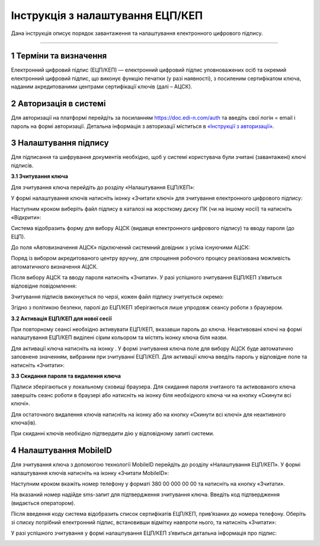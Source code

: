 ##################################
Інструкція з налаштування ЕЦП/КЕП
##################################
	
Дана інструкція описує  порядок завантаження  та налаштування електронного цифрового підпису. 

------------------

.. |иконка-плюсик| image:: pics_instruktsia-nastroyka-ecp/instruktsia_nastroyka_ecp_1_plusik.png
.. |иконка-ключик| image:: pics_instruktsia-nastroyka-ecp/instruktsia_nastroyka_ecp_2_kluchik.png
.. |иконка-ведерко| image:: pics_instruktsia-nastroyka-ecp/instruktsia_nastroyka_ecp_3_vederko.png
.. |иконка-сброс| image:: pics_instruktsia-nastroyka-ecp/instruktsia_nastroyka_ecp_4_sbros.png
.. |иконка-мобилка| image:: pics_instruktsia-nastroyka-ecp/instruktsia_nastroyka_ecp_5_mobileid.png

1 Терміни та визначення
------------------------
Електронний цифровий підпис (ЕЦП/КЕП) — електронний цифровий підпис уповноважених осіб та окремий електронний цифровий підпис, що виконує функцію печатки (у разі наявності), з посиленим сертифікатом ключа, наданим акредитованими центрами сертифікації ключів (далі – АЦСК).

2 Авторизація в системі
------------------------
Для авторизації на платформі перейдіть за посиланням https://doc.edi-n.com/auth та введіть свої логін = email і пароль на формі авторизації. Детальна інформація з авторизації міститься в  `«Інструкції з авторизації»`_.

.. _«Інструкції з авторизації»: https://wiki.edi-n.com/ru/latest/services/EDIN_DOCflow/edin_docflow/instruktsia-avtorizatsia.html

3 Налаштування підпису
-----------------------
Для підписання та шифрування документів необхідно, щоб у системі  користувача були зчитані (завантажені) ключі підписів.

**3.1 Зчитування ключа**

Для зчитування ключа перейдіть до розділу «Налаштування ЕЦП/КЕП»:

.. image:: pics_instruktsia-nastroyka-ecp/instruktsia_nastroyka_ecp_1.png
   :align: center

У формі налаштування ключів натисніть іконку |иконка-плюсик| «Зчитати ключі» для зчитування електронного цифрового підпису:

.. image:: pics_instruktsia-nastroyka-ecp/instruktsia_nastroyka_ecp_2.png
   :align: center

Наступним кроком виберіть файл підпису в каталозі на жорсткому диску ПК (чи на іншому носії) та натисніть «Відкрити»:

.. image:: pics_instruktsia-nastroyka-ecp/instruktsia_nastroyka_ecp_3.png
   :align: center

Система відобразить форму  для вибору АЦСК (видавця електронного цифрового підпису) та вводу пароля (до ЕЦП).

До поля «Автовизначення АЦСК» підключений системний довідник з усіма існуючими АЦСК:

.. image:: pics_instruktsia-nastroyka-ecp/instruktsia_nastroyka_ecp_4.png
   :align: center

Поряд із вибором акредитованого центру вручну, для спрощення робочого процесу реалізована можливість автоматичного визначення АЦСК. 

Після вибору АЦСК та вводу пароля натисніть «Зчитати». У разі успішного зчитування ЕЦП/КЕП з’явиться відповідне повідомлення: 

.. image:: pics_instruktsia-nastroyka-ecp/instruktsia_nastroyka_ecp_5.png
   :align: center

Зчитування підписів виконується по черзі, кожен файл підпису зчитується окремо:

.. image:: pics_instruktsia-nastroyka-ecp/instruktsia_nastroyka_ecp_6.png
   :align: center

Згідно з політикою безпеки, паролі до ЕЦП/КЕП зберігаються лише упродовж сеансу роботи з браузером. 

**3.2 Активація ЕЦП/КЕП для нової сесії**

При повторному сеансі необхідно активувати ЕЦП/КЕП, вказавши пароль до ключа. Неактивовані ключі на формі налаштування ЕЦП/КЕП виділені сірим кольором та містять іконку |иконка-ключик| ключа біля назви. 

.. image:: pics_instruktsia-nastroyka-ecp/instruktsia_nastroyka_ecp_7.png
   :align: center

Для активації ключа натисніть на іконку |иконка-ключик|. У формі зчитування ключа поле для вибору АЦСК буде автоматично заповнене значенням, вибраним при зчитуванні ЕЦП/КЕП. Для активації ключа введіть пароль у відповідне поле та натисніть «Зчитати»:

.. image:: pics_instruktsia-nastroyka-ecp/instruktsia_nastroyka_ecp_8.png
   :align: center

**3.3 Скидання пароля та видалення ключа**

Підписи зберігаються у локальному сховищі браузера. Для скидання пароля зчитаного та активованого ключа завершіть сеанс роботи в браузері або натисніть на іконку |иконка-ведерко| біля необхідного ключа чи на кнопку |иконка-сброс| «Скинути всі ключі».

.. image:: pics_instruktsia-nastroyka-ecp/instruktsia_nastroyka_ecp_9.png
   :align: center

Для остаточного видалення ключів натисніть на іконку |иконка-ведерко| або на кнопку «Скинути всі ключі» для неактивного ключа(ів).

При скиданні ключів необхідно підтвердити дію у відповідному запиті системи. 

4 Налаштування MobileID
------------------------
Для зчитування ключа з допомогою технології MobileID перейдіть до розділу «Налаштування ЕЦП/КЕП». У формі налаштування ключів натисніть на іконку |иконка-мобилка| «Зчитати MobileID»: 

.. image:: pics_instruktsia-nastroyka-ecp/instruktsia_nastroyka_ecp_10.png
   :align: center

Наступним кроком вкажіть номер телефону у форматі 380 00 000 00 00 та натисніть на кнопку «Зчитати».

.. admonition:: Зверніть увагу!
   Зчитування ЕЦП/КЕП з допомогою технології MobileID реалізовано лише для sim-карт оператора мобільного зв’язку Vodafone. 

.. image:: pics_instruktsia-nastroyka-ecp/instruktsia_nastroyka_ecp_11.png
   :align: center

На вказаний номер надійде sms-запит для підтвердження зчитування ключа. Введіть код підтвердження (видається оператором).

Після введення коду система відобразить список сертифікатів  ЕЦП/КЕП, прив’язаних до номера телефону. Оберіть зі списку потрібний електронний підпис, встановивши відмітку навпроти нього, та натисніть «Зчитати»: 

.. image:: pics_instruktsia-nastroyka-ecp/instruktsia_nastroyka_ecp_12.png
   :align: center

У разі успішного зчитування у формі налаштування ЕЦП/КЕП з’явиться детальна інформація про підпис: 

.. image:: pics_instruktsia-nastroyka-ecp/instruktsia_nastroyka_ecp_13.png
   :align: center
